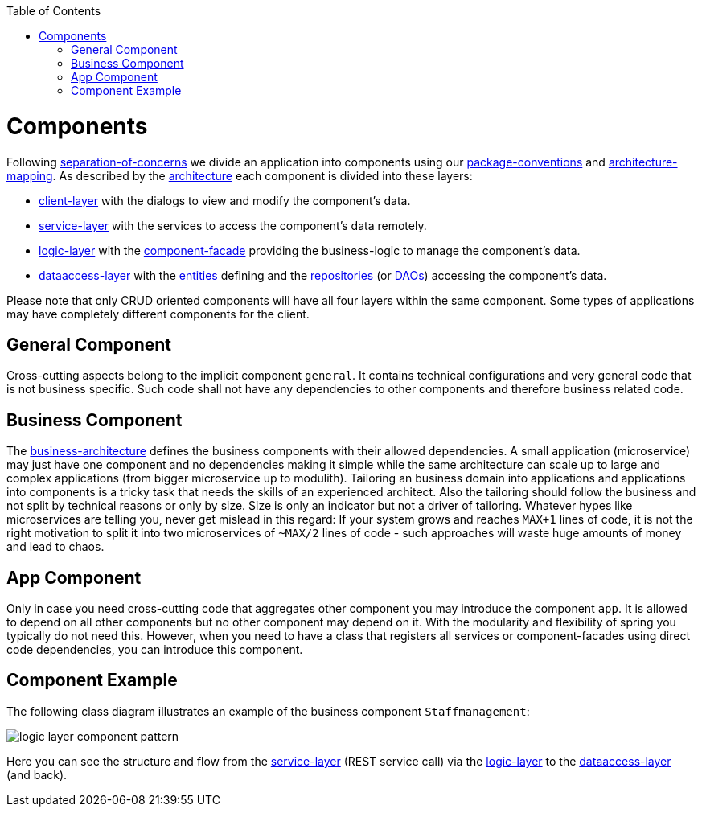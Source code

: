 :toc: macro
toc::[]

= Components

Following link:architecture.asciidoc#architecture-principles[separation-of-concerns] we divide an application into components using our link:coding-conventions.asciidoc#packages[package-conventions] and link:coding-conventions.asciidoc#architecture-mapping[architecture-mapping].
As described by the link:architecture.asciidoc[architecture] each component is divided into these layers:

* link:guide-client-layer.asciidoc[client-layer] with the dialogs to view and modify the component's data.
* link:guide-service-layer.asciidoc[service-layer] with the services to access the component's data remotely.
* link:guide-logic-layer.asciidoc[logic-layer] with the link:guide-component-facade.asciidoc[component-facade] providing the business-logic to manage the component's data.
* link:guide-dataaccess-layer.asciidoc[dataaccess-layer] with the link:guide-jpa.asciidoc#entity[entities] defining and the link:guide-repository.asciidoc[repositories] (or link:guide-dao.asciidoc[DAOs]) accessing the component's data.

Please note that only CRUD oriented components will have all four layers within the same component.
Some types of applications may have completely different components for the client.

== General Component
Cross-cutting aspects belong to the implicit component `general`. It contains technical configurations and very general code that is not business specific. Such code shall not have any dependencies to other components and therefore business related code.

== Business Component
The link:architecture.asciidoc#business-architecture[business-architecture] defines the business components with their allowed dependencies. A small application (microservice) may just have one component and no dependencies making it simple while the same architecture can scale up to large and complex applications (from bigger microservice up to modulith).
Tailoring an business domain into applications and applications into components is a tricky task that needs the skills of an experienced architect.
Also the tailoring should follow the business and not split by technical reasons or only by size.
Size is only an indicator but not a driver of tailoring.
Whatever hypes like microservices are telling you, never get mislead in this regard:
If your system grows and reaches `MAX+1` lines of code, it is not the right motivation to split it into two microservices of `~MAX/2` lines of code - such approaches will waste huge amounts of money and lead to chaos.

== App Component
Only in case you need cross-cutting code that aggregates other component you may introduce the component `app`.
It is allowed to depend on all other components but no other component may depend on it.
With the modularity and flexibility of spring you typically do not need this.
However, when you need to have a class that registers all services or component-facades using direct code dependencies, you can introduce this component.

== Component Example
The following class diagram illustrates an example of the business component `Staffmanagement`:

image::images/guide-logic-layer.png["logic layer component pattern",scaledwidth="80%",align="center"]

Here you can see the structure and flow from the link:guide-service-layer.asciidoc[service-layer] (REST service call) via the link:guide-logic-layer.asciidoc[logic-layer] to the link:guide-dataaccess-layer.asciidoc[dataaccess-layer] (and back).
